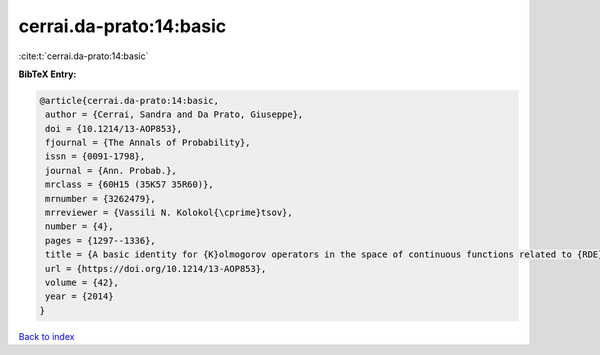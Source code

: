 cerrai.da-prato:14:basic
========================

:cite:t:`cerrai.da-prato:14:basic`

**BibTeX Entry:**

.. code-block:: bibtex

   @article{cerrai.da-prato:14:basic,
    author = {Cerrai, Sandra and Da Prato, Giuseppe},
    doi = {10.1214/13-AOP853},
    fjournal = {The Annals of Probability},
    issn = {0091-1798},
    journal = {Ann. Probab.},
    mrclass = {60H15 (35K57 35R60)},
    mrnumber = {3262479},
    mrreviewer = {Vassili N. Kolokol{\cprime}tsov},
    number = {4},
    pages = {1297--1336},
    title = {A basic identity for {K}olmogorov operators in the space of continuous functions related to {RDE}s with multiplicative noise},
    url = {https://doi.org/10.1214/13-AOP853},
    volume = {42},
    year = {2014}
   }

`Back to index <../By-Cite-Keys.rst>`_
